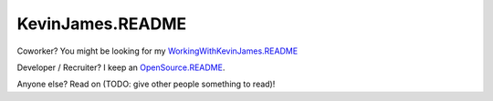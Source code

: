 KevinJames.README
=================

Coworker? You might be looking for my `WorkingWithKevinJames.README`_

Developer / Recruiter? I keep an `OpenSource.README`_.

Anyone else? Read on (TODO: give other people something to read)!

.. _OpenSource.README: https://github.com/TheKevJames/web/blob/master/readmes/oss.rst
.. _WorkingWithKevinJames.README: https://github.com/TheKevJames/web/blob/master/readmes/work.rst
